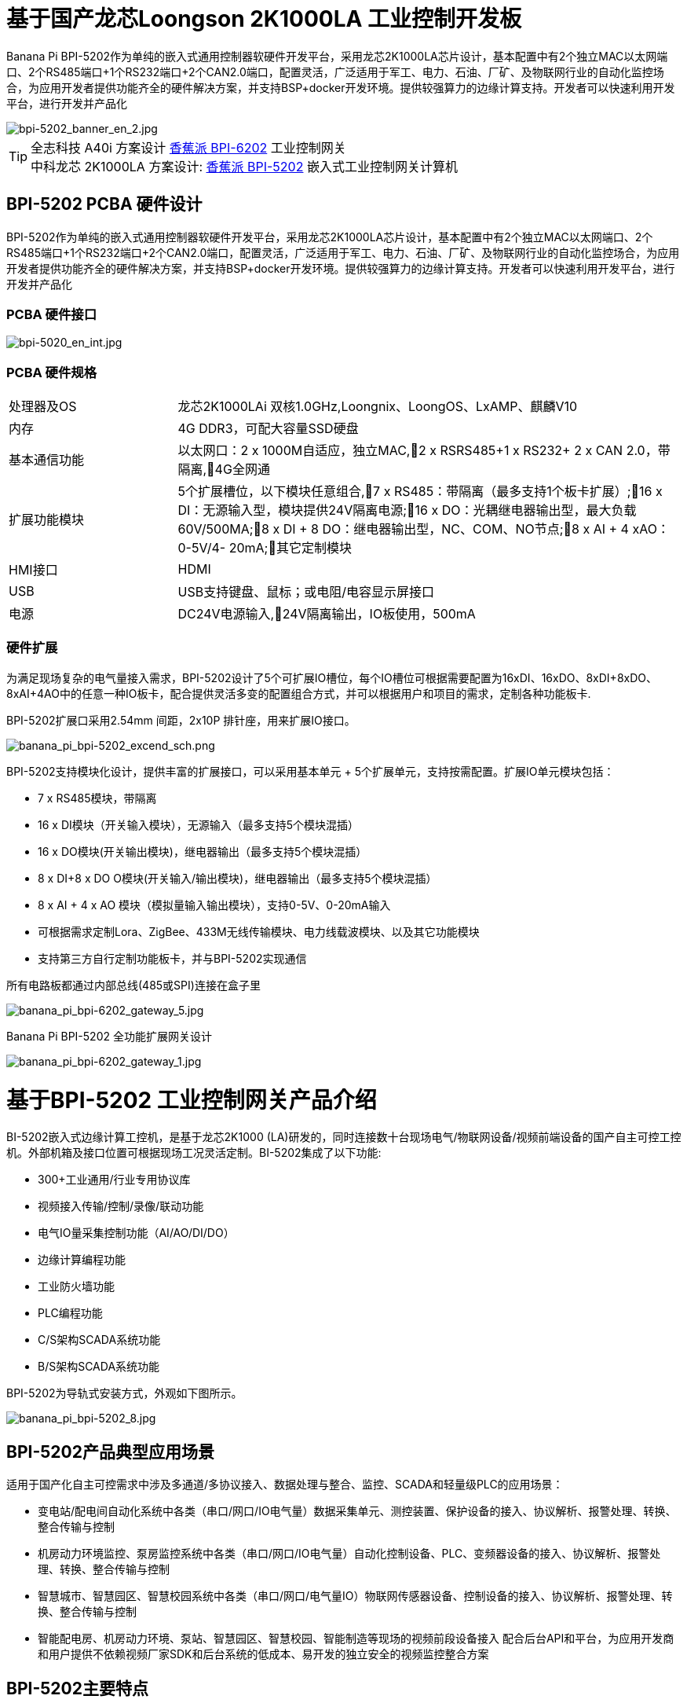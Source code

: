 = 基于国产龙芯Loongson 2K1000LA 工业控制开发板

Banana Pi BPI-5202作为单纯的嵌入式通用控制器软硬件开发平台，采用龙芯2K1000LA芯片设计，基本配置中有2个独立MAC以太网端口、2个RS485端口+1个RS232端口+2个CAN2.0端口，配置灵活，广泛适用于军工、电力、石油、厂矿、及物联网行业的自动化监控场合，为应用开发者提供功能齐全的硬件解决方案，并支持BSP+docker开发环境。提供较强算力的边缘计算支持。开发者可以快速利用开发平台，进行开发并产品化

image::/bpi-5202/bpi-5202_banner_en_2.jpg[bpi-5202_banner_en_2.jpg]

TIP: 全志科技 A40i 方案设计 link:/zh/BPI-6202/BananaPi_BPI-6202[香蕉派 BPI-6202] 工业控制网关  +
中科龙芯 2K1000LA 方案设计: link:/zh/BPI-5202/BananaPi_BPI-5202[香蕉派 BPI-5202] 嵌入式工业控制网关计算机

== BPI-5202 PCBA 硬件设计

BPI-5202作为单纯的嵌入式通用控制器软硬件开发平台，采用龙芯2K1000LA芯片设计，基本配置中有2个独立MAC以太网端口、2个RS485端口+1个RS232端口+2个CAN2.0端口，配置灵活，广泛适用于军工、电力、石油、厂矿、及物联网行业的自动化监控场合，为应用开发者提供功能齐全的硬件解决方案，并支持BSP+docker开发环境。提供较强算力的边缘计算支持。开发者可以快速利用开发平台，进行开发并产品化

=== PCBA 硬件接口

image::/indu-board/bpi-5020_en_int.jpg[bpi-5020_en_int.jpg]

=== PCBA 硬件规格

[cols="2,6"]
|====
| 处理器及OS	| 龙芯2K1000LAi 双核1.0GHz,Loongnix、LoongOS、LxAMP、麒麟V10
| 内存	| 4G DDR3，可配大容量SSD硬盘
| 基本通信功能	| 以太网口：2 x 1000M自适应，独立MAC,2 x RSRS485+1 x RS232+ 2 x CAN 2.0，带隔离,4G全网通
| 扩展功能模块	| 5个扩展槽位，以下模块任意组合,7 x RS485：带隔离（最多支持1个板卡扩展）;16 x DI：无源输入型，模块提供24V隔离电源;16 x DO：光耦继电器输出型，最大负载60V/500MA;8 x DI + 8 DO：继电器输出型，NC、COM、NO节点;8 x AI + 4 xAO：0-5V/4-
20mA;其它定制模块

| HMI接口	| HDMI
| USB	| USB支持键盘、鼠标；或电阻/电容显示屏接口
| 电源	| DC24V电源输入,24V隔离输出，IO板使用，500mA
                                                       
|==== 
         

=== 硬件扩展

为满足现场复杂的电气量接入需求，BPI-5202设计了5个可扩展IO槽位，每个IO槽位可根据需要配置为16xDI、16xDO、8xDI+8xDO、8xAI+4AO中的任意一种IO板卡，配合提供灵活多变的配置组合方式，并可以根据用户和项目的需求，定制各种功能板卡.

BPI-5202扩展口采用2.54mm 间距，2x10P 排针座，用来扩展IO接口。

image::/bpi-5202/banana_pi_bpi-5202_excend_sch.png[banana_pi_bpi-5202_excend_sch.png]

BPI-5202支持模块化设计，提供丰富的扩展接口，可以采用基本单元 + 5个扩展单元，支持按需配置。扩展IO单元模块包括：

* 7 x RS485模块，带隔离
* 16 x DI模块（开关输入模块），无源输入（最多支持5个模块混插）
* 16 x DO模块(开关输出模块)，继电器输出（最多支持5个模块混插）
* 8 x DI+8 x DO O模块(开关输入/输出模块)，继电器输出（最多支持5个模块混插）
* 8 x AI + 4 x AO 模块（模拟量输入输出模块），支持0-5V、0-20mA输入
* 可根据需求定制Lora、ZigBee、433M无线传输模块、电力线载波模块、以及其它功能模块
* 支持第三方自行定制功能板卡，并与BPI-5202实现通信

所有电路板都通过内部总线(485或SPI)连接在盒子里

image::/indu-board/banana_pi_bpi-6202_gateway_5.jpg[banana_pi_bpi-6202_gateway_5.jpg]

Banana Pi BPI-5202 全功能扩展网关设计

image::/indu-board/banana_pi_bpi-6202_gateway_1.jpg[banana_pi_bpi-6202_gateway_1.jpg]

= 基于BPI-5202 工业控制网关产品介绍

BI-5202嵌入式边缘计算工控机，是基于龙芯2K1000 (LA)研发的，同时连接数十台现场电气/物联网设备/视频前端设备的国产自主可控工控机。外部机箱及接口位置可根据现场工况灵活定制。BI-5202集成了以下功能:

* 300+工业通用/行业专用协议库
* 视频接入传输/控制/录像/联动功能
* 电气IO量采集控制功能（AI/AO/DI/DO）
* 边缘计算编程功能
* 工业防火墙功能
* PLC编程功能
* C/S架构SCADA系统功能
* B/S架构SCADA系统功能

BPI-5202为导轨式安装方式，外观如下图所示。

image::/bpi-5202/banana_pi_bpi-5202_8.jpg[banana_pi_bpi-5202_8.jpg]

== BPI-5202产品典型应用场景

适用于国产化自主可控需求中涉及多通道/多协议接入、数据处理与整合、监控、SCADA和轻量级PLC的应用场景：

* 变电站/配电间自动化系统中各类（串口/网口/IO电气量）数据采集单元、测控装置、保护设备的接入、协议解析、报警处理、转换、整合传输与控制
* 机房动力环境监控、泵房监控系统中各类（串口/网口/IO电气量）自动化控制设备、PLC、变频器设备的接入、协议解析、报警处理、转换、整合传输与控制
* 智慧城市、智慧园区、智慧校园系统中各类（串口/网口/电气量IO）物联网传感器设备、控制设备的接入、协议解析、报警处理、转换、整合传输与控制
* 智能配电房、机房动力环境、泵站、智慧园区、智慧校园、智能制造等现场的视频前段设备接入
配合后台API和平台，为应用开发商和用户提供不依赖视频厂家SDK和后台系统的低成本、易开发的独立安全的视频监控整合方案

== BPI-5202主要特点

* 1,工业成品与应用开发平台, BPI-5202嵌入式通用工业控制器，有三个不同的角色：

** 作为工业成品：以其所具有的功能（轻量级PLC、协议网关、视频网关、综合网关、嵌入式SCADA系统等各种角色），直接应用于工程项目现场
** 作为二次开发的基础平台，为应用开发者提供各类开发工具和协议解析数据库接口，大大缩短各类行业应用产品的开发周、降低开发难度
作为单纯的国产化自主可控的嵌入式通用控制器软硬件平台，为应用开发者提供较强算力的边缘计算支持
* 2,工业级标准:

** 工业级低功耗设计，现场长期稳定运行
** 支持-40℃~+85℃宽温运行（高温环境下需选配合适的散热片/风扇）
** 执行GB/T17626、GB/T15153、IEC61850-3、EN61000-6-5标准，EMC III级
** 支持双机冗余
* 3,可扩展功能

** 支持定制外壳的板卡扩展，包括电气IO模块（AI / AO /DI /DO模块）、扩展串口模块、扩展以太网交换模块、HPLC通信模块、CAN通信模块、Zigbee通信模块、Lora通信模块，以及其他行业应用的定制模块，采用内部高速总线与6202主板通信

* 4,数据+视频现场整合

** 多年积累的300+国际/国家/行业/企业协议库，即插即连，提高接入效率，解析数据准确
** 视频RTSP/RTMP，Onvif/GB28181功能，流媒体服务器功能，H.264/H.265播放功能，数据联动短视频联动报警录像功能，摄像头  AI分析事件捕获/上传功能（近期发布），数据OSD打码功能（近期发布）
** 解决长期以来视频监控独立于数据监控、需要视频厂家前端+后端绑定方案痼疾和痛点

* 5,轻量级PLC功能

** 通过IEC61131-3编程语言，可针对网关内所有数据进行PLC方式编程，通过电气IO模块，实现轻量级PLC功能

* 6,多种南向/北向通信方式

** 支持2个独立MAC千兆自适应网口
** 支持2个RS485和1个RS232串口；通过机箱扩展和扩展板，可以多支持7个RS485
** 支持2路CAN接口；
** 支持扩展WIFI、4G/5G通信

* 7,HMI及上位机功能集成

** 通过HDMI/USB接口连接触摸屏/大屏-键盘-鼠标，应用程序可实现友好的HMI交互
** 配合内置的全功能SCADA系统（C/S架构和B/S架构），取代现场X86+Windows架构的上位机计算机系统，适合无人值守环境，具有极高的性价比

* 8,多核架构、资源丰富、算力充裕
** 龙芯高性能处理器2K1000LA，主频1.0GHz，4G DDR3
** 1 x M.2 SATA硬盘接口，可接入SSD硬盘
** 1 x mini PCIE接口，可接入4G模块、Wifi模块或AI算力卡；
** 内置软件狗加密芯片
** 可信平台模块，保障设备与通信安全

* 9,多种二次开发接口

** C、表达式、梯形图、Java、Python、SqLite编程接口
** Docker功能

== 内部逻辑结构

image::/bpi-5202/bpi-5020_1.png[bpi-5020_1.png]

== 外部连接方式

image::/bpi-5202/banana_pi_bpi-5202_way.png[banana_pi_bpi-5202_way.png]

== BPI-5202技术说明

为满足各关键行业项目对国产化自主可控产品的需要，而特别设计的BPI-5202，基本配置中有2个独立MAC以太网端口、2个RS485端口+1个RS232端口+2个CAN2.0端口，配置灵活，广泛适用于军工、电力、石油、厂矿、及物联网行业的自动化监控场合

为满足现场复杂的电气量接入需求，BPI-5202设计了5个可扩展IO槽位，每个IO槽位可根据需要配置为16xDI、16xDO、8xDI+8xDO、8xAI+4AO中的任意一种IO板卡，配合提供灵活多变的配置组合方式，并可以根据用户和项目的需求，定制各种功能板卡

BPI-5202内置300+规约解释库和实时数据库，可连接国内外各种保护装置、测控装置、IEDs等设备，并支持IEC61850。可根据用户要求定制特殊规约；提供开放的API，方便用户自行开发规约软件，规约软件可独立下载

BPI-5202支持近百台设备的接入，数据协议解析、转换与统一传输

BPI-5202具有强大的视频处理能力，包括RTSP/RTMP视频推拉流、Onvif/GB28181协议栈等视频监控传输功能，实现对多厂家视频前端设备（IPC、NVR）的兼容接入，配置大容量硬盘后可取代NVR，实现视频录像及回放功能。独有的基于数据+视频的联动功能，提供了业界唯一的数据+视频完美融合的解决方案

BPI-5202通过HDMI显示接口和USB键盘鼠标（或触摸屏），支持2048点以下完整的SCADA系统功能

BPI-5202支持三种配置方式：

* 内置WEB管理，通过浏览器查询／配置设备的工作参数
* 专用的配置软件配置设备参数
* 云端远程管理，通过云端对参数进行配置和诊断，实现固件和应用程序的升级

BPI-5202使用了先进的数字隔离技术、RS485自动方向控制、RS485零延时传送技术，在设计上充分考虑了工业现场应用的特殊性，遵循EMI/EMC设计规范，适应各种严酷的工业现场和物联网现场，保障通信以及各种IO信号量的可靠

NOTE: 1)BPI-5202系列嵌入式边缘计算工控机采用DC24V供电。

== BPI-5202产品主要功能

* 1)内置300+通讯规约库（详见协议列表清单），包括：MQTT及其它物联网协议、BACNET、OPC UA、IEC 60870-5-101/103/104、CDT、SPABUS、标准MODBUS及数十个变种，即插即通；可根据需求快速定制特殊协议，可提供二次开发环境
* 2)支持西门子/AB/施耐德/三菱等各类PLC连接
* 3)支持IEC61850 Server/Client功能，实现传统规约与61850的双向转换
* 4)视频流获取、传输、分发，云台控制、本地流媒体服务器功能
* )加密传输、断点续传
* 6)内置RTC，提供高精度时间参考
* 7)模块化设计，基本单元 + 5个扩展单元，支持按需配置。扩展IO单元模块包括：
* 7 x RS485模块，带隔离
** 16 x DI模块（开关输入模块），无源输入（最多支持5个模块混插）
** 16 x DO模块(开关输出模块)，继电器输出（最多支持5个模块混插）
** 8 x DI+8 x DO O模块(开关输入/输出模块)，继电器输出（最多支持5个模块混插）
** 8 x AI + 4 x AO 模块（模拟量输入输出模块），支持0-5V、0-20mA输入
** 可根据需求定制Lora、ZigBee、433M无线传输模块、电力线载波模块、以及其它功能模块
** 支持第三方自行定制功能板卡，并与CS5202LS-IC实现通信
* 8)HDMI/USB接口，配合嵌入式SCADA系统的UI操作
* 9)本地设备配置管理，云端设备配置管理
* 10)Telnet、SNMP服务
* 11)电磁兼容性设计，符合国际相关标准，具有良好的抗干扰能力
* 12)可进行二次开发，提供完整的协议开发包，可定制各种协议
* 13)全功能SCADA功能
* 14)导轨式安装方式，造型美观，组屏方便

== BPI-5202 主要技术规格
[cols="2,6"]
|====
|项目|	说明
|处理器及OS	|龙芯2K1000LAi 双核1.0GHz,Loongnix、LoongOS、LxAMP、麒麟V10
|内存	|4G DDR3，可配大容量SSD硬盘
|基本通信功能 |	以太网口：2 x 1000M自适应，独立MAC;2 x RSRS485+1 x RS232+ 2 x CAN 2.0，带隔离;4G全网通
|扩展功能模块	|可选
|USB	|USB支持键盘、鼠标；或电阻/电容显示屏接口
|数据处理能力	|设备接入能力：<=64台（根据带宽和采样周期可调）;模拟量<8192;数字量<8192;控制量<8192;表达式计算定义、报警处理
|视频处理能力|	视频RTSP/RTMP、Onvif、GB28181;视频录像、回放;数据触发片段视频录像、上传;AI摄像头图像AI分析事件捕获、数据OSD打码;本地流媒体服务;H.264/H.265播放
|HMI接口	|HDMI
|SCADA功能	|全功能SCADA系统，处理点数：2048点
|开发环境|	C/表达式/梯形图/Java/Python等边缘计算二次开发环境
|加密芯片|	无
|电源 |	DC24V电源输入,24V隔离输出，IO板使用，500mA
|====

== 环境规格
[cols="2,6"]
|====
|项目	|说明
|工作温度	|-40~+60℃
|存储温度	|-40~+75℃
|工作湿度（RH）	|5%~95%无冷凝
|存储湿度（RH）|	5%~95%无冷凝
|海拔高度	|<5000m
|防雷	|内置防雷元件，支持户外使用，符合高等级EMC标准
|防护等级	|IP40
|散热方式	|无风扇自然散热
|电磁兼容|	EMC III级，GB/T17626、GB/T15153、IEC61850-3、EN61000-6-5
|安规	|GB/T7621-2008
|认证	|CE认证
|====

== 物理规格
[cols="2,6"]
|====
|尺寸（宽x深x高）	|36mm x105mm x 145mm，导轨式安装,定制扩展的宽度为30mm x n+6（n≥2，为定制扩展时的宽度）
|重量	|0.5kg
|功耗	|典型功耗：5W ,最大功耗：10W
|====

= 嵌入式工控机

== 嵌入式工控机的定义与应用场景

工控机（Industrial Personal Computer，简称IPC），是上世纪90年代开始出现的、广泛应用于工业现场监视与控制的加固、增强型微型计算机，工控机常常会在环境比较恶劣的环境下运行，对数据的安全性要求也更高，所以工控机通常会进行加固、防尘、防潮、防腐蚀、防辐射等特别设计 截止到目前，X86+Windows（Wintel）架构，依然是工控机的主流方案，可被定义为传统工控机。一般而言

在传统工控机在工控领域的自动化和信息化方面发挥重要作用的同时，其先天弱势也一直困扰着厂家、集成商和用户。大家都在寻找更好的方案

近十年来，嵌入式系统发展迅速，以其具有的低功耗、低成本及不断提升的高性能等特点，已经成为移动设备（手机、PAD）的唯一方案；也成为包括工业控制在内的各行业实现数据采集处理的理想选择ARM架构的嵌入式系统，具有的灵活高效的软硬件方案定制特点，目前已经形成完整的产业链生态圈，能够为用户提供满足其现实需求、并有一定超前扩展余度的产品，且价格更有竞争优势的产品；当用户需求逐渐超出目前产品的能力时，又能够通过快速的方案设计与迭代，不断提供满足用户要求的新产品，能够实现“需求——技术——方案——产品——市场——用户——需求“不断上升的良性循环

相对于传统工控机，经特殊设计的基于嵌入式计算机架构的系统，被称为嵌入式工控机

传统工控机与嵌入式工控机的主要特点对比如下：

[options="header",cols="1,2,4,5"]
|====
|序号	|关键要素	|传统工控机（Windows+X86）	|嵌入式工控机（Linux+LoongArch/ARM）
|1	|性能	|商用级赛扬或商业/工业级酷睿i3~I5	|工业级，性能高于赛扬，弱于I3
|2	|安全性	|漏洞多，易受病毒和黑客攻击	|系统稳定、较少升级，安全性高
|3	|实时性	|实时响应能力较差	|实时响应能力能够满足要求
|4	|可靠性	|高功耗必须强散热，可靠性低	|低功耗无需考虑散热，可靠性高
|5	|扩展性	|在主板上扩展各类接口复杂	|在核心板/开发板上扩展各类接口较为方便
|6	|工业级	|实现真正工业级产品较为困难	|实现真正工业级产品较为容易
|7	|定制化	|定制化效率低、成本高	|面向应用快速高效订制与迭代
|8	|性能	|对工业应用而言性能不足或过剩	|针对应用，具有最佳性能方案
|9	|总体价格	|较高	|针对应用，具有价格优势
|10	|运维成本	|功耗高、运维成本高	|低功耗低成本，绿色环保
|11	|生命周期	|换代频繁，库存难以保证	|CPU生命周期较长，可保证库存
|====

嵌入式工控机已经成为传统工控机的强力竞争对手。在未来，前者形成对后者的压倒性优势，毫无悬念

== 嵌入式工控机的应用场景

工业互联网及物联网的迅速发展，既是一场众多的计算机软硬件厂家（也包括通讯方案和产品厂家，其本质也是计算机系统，甚至是嵌入式系统的软硬件厂家）尝试进入利润相对较高的行业监控市场的前赴后继的尝试；也是一场开启“民觉民智”，普及专业知识的启蒙运动。这个已经持续了十数年的大风暴，使普罗大众对监视和控制的应用需求和想象，扩展到了各行各业的每个角落

“云—管—边—端”的概念，是以互联网思维和术语，对监视控制原理做了经典的总结与归纳；但从技术发展历史看，它远非全新概念和新技术，实际上是数十年来各行业监控应用所采用的主流模式和架构

image::/bpi-5202/industrial_computer_zh_1.png[industrial_computer_zh_1.png]

* 云：实现监控中心系统及更多高级应用软件和算法的计算机系统。这里的“云”，既包括互联网上的“公有云”，也包括企业局域网上的“私有云”。构建“云”的计算机系统，目前主要为高端X86+Windows/Linux服务器，及其集群
* 管：为设备两侧提供各种效率、可靠、便捷、高性价比的有线/无线通道。不仅在“云”和”边“之间有“管”的存在，例如广域以太网网、4G/5G等；在应用现场的“边”和“端”之间，也有适合现场应用场景的有线/无线的“管”的存在，比如局域以太网、串口、高速电力线载波（HPLC）、LoRa、ZigBee、WIFI等
* 边：用于完成现场计算任务的计算机系统。边”的主要角色，早期由传统工控机、或者在要求不那么严格时，用一般的台式机及服务器来承担；目前开始出现以中高端ARM架构嵌入式系统构建嵌入式工控机的趋势
* 端：用于实现对行业应用中对主设备（一次设备）进行监视和控制的装置（二次设备）、以及物联网环境中对各类主设备进行监控的设备（二次设备）。“端”的主要角色，早期由低端的嵌入式单片机系统实现；目前以逐渐过渡到以中低端嵌入式系统（主频1GMHz以下）为主流方案

从以上的分析不难看出，工控机的应用，主要定位在“边”的层面。作为“边”的具体应用，嵌入式工控机主要承载以下两种类型的功能：

* 自动运行类，如网关、NVR、路由器、防火墙等，通过特别设计的工业级中低档嵌入式计算机系统实现。部分具有简单的基于字符/位图的展示和特殊按键的参数配置和状态显示功能
* 交互运行类，完成监控和系统（含HMI人机交互界面）等功能，通过特别设计的工业级中高档嵌入式计算机系统实现，具有矢量化图形系统的交互能力

从以上的分析不难看出，工控机的应用，主要定位在“边”的层面。作为“边”的具体应用，嵌入式工控机主要承载以下两种类型的功能：

* 自动运行类，如网关、NVR、路由器、防火墙等，通过特别设计的工业级中低档嵌入式计算机系统实现。部分具有简单的基于字符/位图的展示和特殊按键的参数配置和状态显示功能
* 交互运行类，完成监控和系统（含HMI人机交互界面）等功能，通过特别设计的工业级中高档嵌入式计算机系统实现，具有矢量化图形系统的交互能力

嵌入式系统的CPU种类很多:

* ARM系列，国外的有：恩智浦（NXP）、高通（QUALCOMM）、德州仪器（TI）、三星（SAMSUNG）；国内的有：飞腾、全志、瑞星微、海思等
* 龙芯（LoongArch）系列，龙芯家族中的2系列，主要面向“边“及高级“端”的应用；1系列，主要面向中低级“端”的应用。

== 嵌入式工控机的典型应用场景

* 智能配电房、机房动力环境、泵站、智慧园区、智慧校园、智能制造等现场的边缘“大脑”，实现与现场数采单元、测控装置、保护设备、PLC设备、CNC设备、机器人设备的接入、协议解析、报警处理、转换、整合传输与控制
* 嵌入式SCADA系统（C/S、B/S模式）
* 100ms级别的软PLC
* 工控/物联网现场小型数据服务器
* 满足“智改数转”要求的企业车间级工业看板/OEE看板、轻量级MES前端数采和展示
* 基于行业应用的第三方算法、模型的开发与运行平台
* 视频前端设备的接入与推送、视频录像与联动、视频AI分析接口及分析结果的综合联动
* 现场网络安全及审计

image::/bpi-5202/banana_pi_bpi-5202_map.jpg[banana_pi_bpi-5202_map.jpg]

= 合作方式

1,BPI-5202为一款开源硬件产品，Banana Pi 社区提供所有的BSP板级支持代码，并在代码中支持Docker容器。 有技术开发能力的客户，直接在BPI-5202上进行二次应用开发。

2,BPI-5202作为二次开发的基础平台，为应用开发者提供各类开发工具和协议解析数据库接口，大大缩短各类行业应用产品的开发周、降低开发难度

3,BPI-5202为完整工控产品，客户可以直接用来进行工业控制，提供完全的产品级支持。

= 样品购买

官方淘宝店： https://shop108780008.taobao.com/category-1760065991.htm?spm

OEM*ODM定制服务： judyhuang@banana-pi.com 
